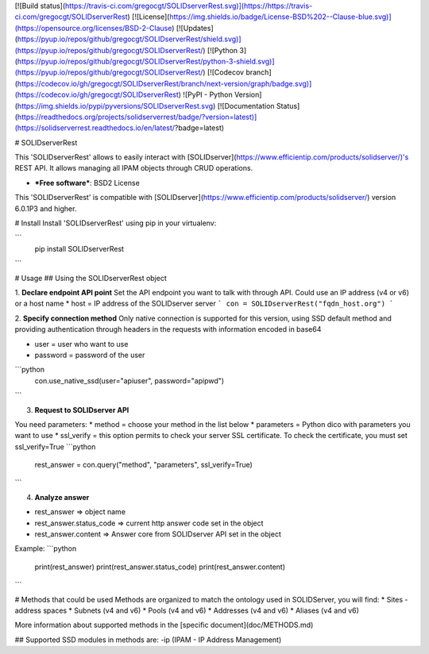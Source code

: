 [![Build status](https://travis-ci.com/gregocgt/SOLIDserverRest.svg)](https://https://travis-ci.com/gregocgt/SOLIDserverRest)
[![License](https://img.shields.io/badge/License-BSD%202--Clause-blue.svg)](https://opensource.org/licenses/BSD-2-Clause)
[![Updates](https://pyup.io/repos/github/gregocgt/SOLIDserverRest/shield.svg)](https://pyup.io/repos/github/gregocgt/SOLIDserverRest/)
[![Python 3](https://pyup.io/repos/github/gregocgt/SOLIDserverRest/python-3-shield.svg)](https://pyup.io/repos/github/gregocgt/SOLIDserverRest/)
[![Codecov branch](https://codecov.io/gh/gregocgt/SOLIDserverRest/branch/next-version/graph/badge.svg)](https://codecov.io/gh/gregocgt/SOLIDserverRest)
![PyPI - Python Version](https://img.shields.io/pypi/pyversions/SOLIDserverRest.svg)
[![Documentation Status](https://readthedocs.org/projects/solidserverrest/badge/?version=latest)](https://solidserverrest.readthedocs.io/en/latest/?badge=latest)

# SOLIDserverRest

This 'SOLIDserverRest' allows to easily interact with [SOLIDserver](https://www.efficientip.com/products/solidserver/)'s REST API.
It allows managing all IPAM objects through CRUD operations.

* ***Free software***: BSD2 License

This 'SOLIDserverRest' is compatible with [SOLIDserver](https://www.efficientip.com/products/solidserver/) version 6.0.1P3 and higher.

# Install
Install 'SOLIDserverRest' using pip in your virtualenv:

```
	pip install SOLIDserverRest
```

# Usage
## Using the SOLIDserverRest object

1. **Declare endpoint API point**
Set the API endpoint you want to talk with through API. Could use an IP address
(v4 or v6) or a host name
* host = IP address of the SOLIDserver server
```
con = SOLIDserverRest("fqdn_host.org")
```

2. **Specify connection method**
Only native connection is supported for this version, using SSD default method
and providing authentication through headers in the requests with information
encoded in base64

* user = user who want to use
* password = password of the user

```python
	con.use_native_ssd(user="apiuser", password="apipwd")
```

3. **Request to SOLIDserver API**

You need parameters:
* method = choose your method in the list below
* parameters = Python dico with parameters you want to use
* ssl_verify = this option permits to check your server SSL certificate.
To check the certificate, you must set ssl_verify=True
```python
	rest_answer = con.query("method", "parameters", ssl_verify=True)
```

4. **Analyze answer**

* rest_answer => object name
* rest_answer.status_code => current http answer code set in the object
* rest_answer.content => Answer core from SOLIDserver API set in the object

Example:
```python
	print(rest_answer)
	print(rest_answer.status_code)
	print(rest_answer.content)
```

# Methods that could be used
Methods are organized to match the ontology used in SOLIDServer, you will find:
* Sites - address spaces
* Subnets (v4 and v6)
* Pools (v4 and v6)
* Addresses (v4 and v6)
* Aliases (v4 and v6)

More information about supported methods in the [specific document](doc/METHODS.md)

## Supported SSD modules in methods are:
-ip (IPAM - IP Address Management)
